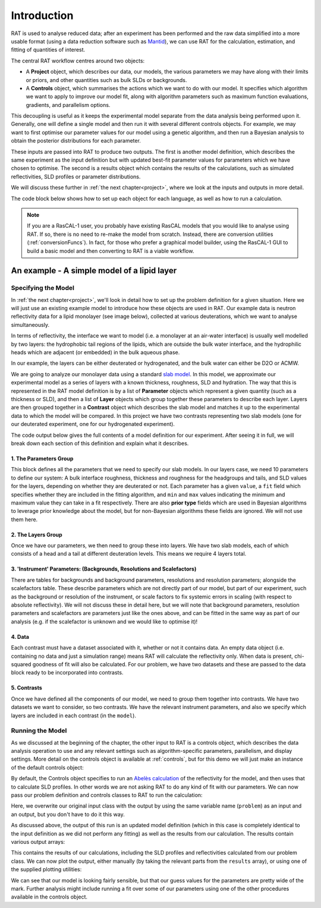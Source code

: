 .. _introduction:

============
Introduction
============

RAT is used to analyse reduced data; after an experiment has been performed and the raw data simplified into a more usable format
(using a data reduction software such as `Mantid <https://docs.mantidproject.org/v4.2.0/techniques/ISIS_Reflectometry.html>`_),
we can use RAT for the calculation, estimation, and fitting of quantities of interest. 

The central RAT workflow centres around two objects:

* A **Project** object, which
  describes our data, our models, the various parameters we may have along with their limits or priors,
  and other quantities such as bulk SLDs or backgrounds.

* A **Controls** object, which 
  summarises the actions which we want to do with our model. It specifies which algorithm we
  want to apply to improve our model fit, along with algorithm parameters such as maximum function evaluations, gradients, and parallelism options.

This decoupling is useful as it keeps the experimental model separate from the data analysis being performed upon it. Generally,
one will define a single model and then run it with several different controls objects. For example, we may want to first optimise
our parameter values for our model using a genetic algorithm, and then run a Bayesian analysis to obtain the posterior distributions
for each parameter.

These inputs are passed into RAT to produce
two outputs. The first is another model definition, which describes the same experiment as the input definition but with updated best-fit parameter values for parameters which
we have chosen to optimise. The second is a results object which contains the results of the calculations, such as simulated reflectivities, SLD profiles or parameter distributions.


We will discuss these further in :ref:`the next chapter<project>`, where we look at the inputs and outputs in more detail.


.. image:: ../images/ratInput.png
    :alt: A flowchart depicting the RAT workflow model described above. On the left, we have two boxes labelled Problem (Input) and Controls,
          representing the required inputs used by RAT.
          An arrow points from each of these boxes to a central box labelled 'RAT', which represents passing these input objects into
          the main RAT program. Two arrows point from this central RAT box to a pair of boxes on the right labelled Problem (Output)
          and Results, indicating the output produced by RAT after the program runs.


The code block below shows how to set up each object for each language, as well as how to run a calculation.

.. tab-set-code::
    .. code-block:: Matlab

        % to create a project and controls:
        project = projectClass();
        controls = controlsClass();
        
        % to run:
        [project, results] = RAT(project, controls);

    .. code-block:: Python

        import RATapi as RAT

        # to create a project and controls:
        project = RAT.Project()
        controls = RAT.Controls()

        # to run:
        project, results = RAT.run(project, controls)


.. note::
    If you are a RasCAL-1 user, you probably have existing RasCAL models that you would like to analyse using RAT. If so, there is no need to re-make the model from scratch. Instead, there are
    conversion utilities (:ref:`conversionFuncs`). In fact, for those who prefer a graphical model builder, using the RasCAL-1 GUI to build a basic model and then converting to RAT is a viable workflow.


********************************************
An example - A simple model of a lipid layer
********************************************

Specifying the Model
--------------------

In :ref:`the next chapter<project>`, we'll look in detail how to set up the problem definition for a given situation. 
Here we will just use an existing example model to introduce how these objects are used in RAT.
Our example data is neutron reflectivity data for a lipid monolayer (see image below), collected at various deuterations, 
which we want to analyse simultaneously.

In terms of reflectivity, the interface we want to model (i.e. a monolayer at an air-water interface) is usually well modelled
by two layers: the hydrophobic tail regions of the lipids, which are outside the bulk water interface, and the hydrophilic
heads which are adjacent (or embedded) in the bulk aqueous phase.

In our example, the layers can be either deuterated or hydrogenated, and the bulk water can either be D2O or ACMW.

.. image:: ../images/tutorial/lipidMonolayer.png
    :width: 300
    :alt: The lipid monolayer example

We are going to analyze our monolayer data using a standard `slab model <https://www.reflectometry.org/learn/3_reflectometry_slab_models/the_slab_model.html>`_.
In this model, we approximate our experimental model as a series of layers with a known thickness, roughness, SLD and hydration.
The way that this is represented in the RAT model definition is by a list of **Parameter** objects which represent a given quantity (such as a thickness or SLD),
and then a list of **Layer** objects which group together these parameters to describe each layer. Layers are then grouped together in a **Contrast** object which
describes the slab model and matches it up to the experimental data to which the model will be compared. In this project we have two contrasts representing
two slab models (one for our deuterated experiment, one for our hydrogenated experiment).

The code output below gives the full contents of a model definition for our experiment. After seeing it in full, we will break down each section of this
definition and explain what it describes.

.. tab-set-code::
    .. code-block:: Matlab

        % Load in a pre-made problem Definition class
        root = getappdata(0, 'root');
        problem  = load(fullfile(root, '/examples/tutorialFiles/twoContrastExample.mat'));
        problem = problem.problem;

        % Have a look at what we have
        disp(problem)

    .. code-block:: Python

        problem = RAT.Project.load("source/tutorial/data/two_contrast_example.json")
        print(problem)


.. tab-set::
    :class: tab-label-hidden
    :sync-group: code

    .. tab-item:: Matlab
        :sync: Matlab

        .. output:: Matlab

            problem = load('source/tutorial/data/twoContrastExample.mat');
            problem = problem.problem;
            disp(problem)

    .. tab-item:: Python 
        :sync: Python

        .. output:: Python

            import RATapi as RAT

            problem = RAT.Project.load("source/tutorial/data/two_contrast_example.json")
            print(problem)

1. The Parameters Group
^^^^^^^^^^^^^^^^^^^^^^^

.. tab-set::
    :class: tab-label-hidden
    :sync-group: code

    .. tab-item:: Matlab
        :sync: Matlab

        .. output:: Matlab

            problem.parameters.displayTable()

    .. tab-item:: Python 
        :sync: Python

        .. output:: Python

            print(problem.parameters)

This block defines all the parameters that we need to specify our slab models. In our layers case, we
need 10 parameters to define our system: A bulk interface roughness, thickness and roughness for the headgroups and tails, and
SLD values for the layers, depending on whether they are deuterated or not. Each parameter has a given ``value``, a ``fit`` field
which specifies whether they are included in the fitting algorithm, and ``min`` and ``max`` values indicating the minimum and maximum
value they can take in a fit respectively. There are also **prior type** fields which are used in Bayesian algorithms
to leverage prior knowledge about the model, but for non-Bayesian algorithms these fields are ignored. We will not use them here.


2. The Layers Group
^^^^^^^^^^^^^^^^^^^

.. tab-set::
    :class: tab-label-hidden
    :sync-group: code

    .. tab-item:: Matlab
        :sync: Matlab

        .. output:: Matlab

            problem.layers.displayTable()

    .. tab-item:: Python 
        :sync: Python

        .. output:: Python

            print(problem.layers)

Once we have our parameters, we then need to group these into layers. We have two slab models, each of which consists of a head
and a tail at different deuteration levels. This means we require 4 layers total. 

3. 'Instrument' Parameters: (Backgrounds, Resolutions and Scalefactors)
^^^^^^^^^^^^^^^^^^^^^^^^^^^^^^^^^^^^^^^^^^^^^^^^^^^^^^^^^^^^^^^^^^^^^^^

There are tables for backgrounds and background parameters, resolutions and resolution parameters; alongside the scalefactors table.
These describe parameters which are not directly part of our model, but part of our experiment, such as 
the background or resolution of the instrument, or scale factors to fix systemic errors in scaling 
(with respect to absolute reflectivity). We will not discuss these in detail here, but we will note
that background parameters, resolution parameters and scalefactors are parameters just like the ones above,
and can be fitted in the same way as part of our analysis (e.g. if the scalefactor is unknown and we would like to optimise it)!


4. Data
^^^^^^^

.. tab-set::
    :class: tab-label-hidden
    :sync-group: code

    .. tab-item:: Matlab
        :sync: Matlab

        .. output:: Matlab

            problem.data.displayTable()

    .. tab-item:: Python 
        :sync: Python

        .. output:: Python

            print(problem.data)

Each contrast must have a dataset associated with it, whether or not it contains data. An empty data object 
(i.e. containing no data and just a simulation range) means RAT will calculate the reflectivity only. When data is present, chi-squared goodness of fit
will also be calculated. For our problem, we have two datasets and these are passed to the data block ready to be incorporated into contrasts.

5. Contrasts
^^^^^^^^^^^^

Once we have defined all the components of our model, we need to group them together into contrasts. We have two datasets 
we want to consider, so two contrasts. We have the relevant instrument parameters, and also we specify which layers are included in each contrast (in the ``model``). 

.. tab-set::
    :class: tab-label-hidden
    :sync-group: code

    .. tab-item:: Matlab
        :sync: Matlab

        .. output:: Matlab

            problem.contrasts.displayContrastsObject()

    .. tab-item:: Python 
        :sync: Python

        .. output:: Python
            
            print(problem.contrasts)

Running the Model
-----------------

As we discussed at the beginning of the chapter, the other input to RAT is a controls object,
which describes the data analysis operation to use and any relevant settings such as 
algorithm-specific parameters, parallelism, and display settings.
More detail on the controls object is available at :ref:`controls`, 
but for this demo we will just make an instance of the default controls object:

.. tab-set-code::
    .. code-block:: Matlab

        % Make an instance of controls class
        controls = controlsClass();
        disp(controls)

    .. code-block:: Python

        # Make an instance of controls class
        controls = RAT.Controls()
        print(controls)

.. tab-set::
    :class: tab-label-hidden
    :sync-group: code

    .. tab-item:: Matlab
        :sync: Matlab

        .. output:: Matlab

            controls = controlsClass();
            disp(controls)

    .. tab-item:: Python 
        :sync: Python
        
        .. output:: Python

            controls = RAT.Controls()
            print(controls)

By default, the Controls object specifies to run an `Abelès calculation <https://www.reflectometry.org/learn/3_reflectometry_slab_models/how_we_calculate_the_reflectivity_of_a_slab_model.html>`_
of the reflectivity for the model, and then uses that to calculate SLD profiles. In other words we are not asking RAT to do any kind of fit with our parameters. 
We can now pass our problem definition and controls classes to RAT to run the calculation:


.. tab-set-code::
    .. code-block:: Matlab

        [problem, results] = RAT(problem, controls);
        disp(results)

    .. code-block:: Python

        problem, results = RAT.run(problem, controls);
        print(results)

.. tab-set::
    :class: tab-label-hidden
    :sync-group: code

    .. tab-item:: Matlab
        :sync: Matlab

        .. output:: Matlab

            [problem, results] = RAT(problem, controls);

    .. tab-item:: Python 
        :sync: Python

        .. output:: Python

            problem, results = RAT.run(problem, controls)

Here, we overwrite our original input class with the output by using the same variable name (``problem``) as an input and an output, 
but you don't have to do it this way.

As discussed above, the output of this run is an updated model definition (which in this case is completely identical to the input
definition as we did not perform any fitting) as well as the results from our calculation. The results contain various output arrays:

.. tab-set::
    :class: tab-label-hidden
    :sync-group: code

    .. tab-item:: Matlab
        :sync: Matlab

        .. output:: Matlab

            disp(results)


    .. tab-item:: Python 
        :sync: Python

        .. output:: Python

            print(results)

This contains the results of our calculations, including the SLD profiles and reflectivities calculated from our problem class. 
We can now plot the output, either manually (by taking the relevant parts from the ``results`` array), or using one of the supplied plotting utilities:

.. tab-set-code::
    .. code-block:: Matlab

        figure(1); clf;
        plotRefSLD(problem, results)

    .. code-block:: Python

        RAT.plotting.plot_ref_sld(problem, results)

.. image:: ../images/tutorial/plotBeforeOptimization.png
    :alt: reflectivity and SLD plots

We can see that our model is looking fairly sensible, but that our guess values for the parameters are pretty wide of the mark. Further analysis
might include running a fit over some of our parameters using one of the other procedures available in the controls object.
